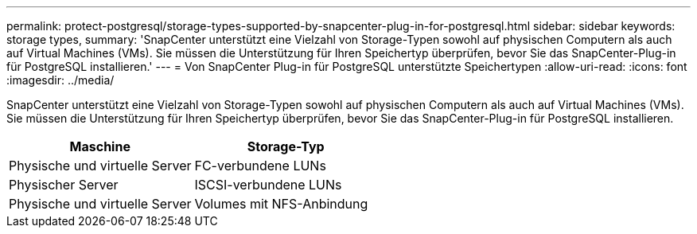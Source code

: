 ---
permalink: protect-postgresql/storage-types-supported-by-snapcenter-plug-in-for-postgresql.html 
sidebar: sidebar 
keywords: storage types, 
summary: 'SnapCenter unterstützt eine Vielzahl von Storage-Typen sowohl auf physischen Computern als auch auf Virtual Machines (VMs). Sie müssen die Unterstützung für Ihren Speichertyp überprüfen, bevor Sie das SnapCenter-Plug-in für PostgreSQL installieren.' 
---
= Von SnapCenter Plug-in für PostgreSQL unterstützte Speichertypen
:allow-uri-read: 
:icons: font
:imagesdir: ../media/


[role="lead"]
SnapCenter unterstützt eine Vielzahl von Storage-Typen sowohl auf physischen Computern als auch auf Virtual Machines (VMs). Sie müssen die Unterstützung für Ihren Speichertyp überprüfen, bevor Sie das SnapCenter-Plug-in für PostgreSQL installieren.

|===
| Maschine | Storage-Typ 


 a| 
Physische und virtuelle Server
 a| 
FC-verbundene LUNs



 a| 
Physischer Server
 a| 
ISCSI-verbundene LUNs



 a| 
Physische und virtuelle Server
 a| 
Volumes mit NFS-Anbindung

|===